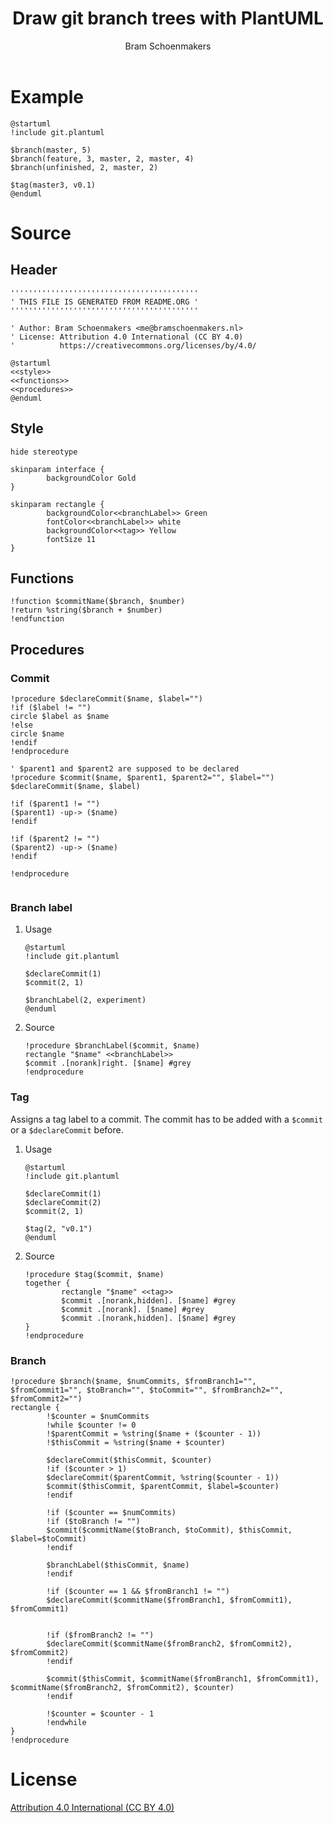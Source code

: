#+title: Draw git branch trees with PlantUML
#+author: Bram Schoenmakers
#+options: toc:2 tasks:nil
#+property: header-args:plantuml :file /dev/null :noweb no :tangle no :results silent :exports code

* Example

#+begin_src plantuml :file img/example.png :results replace output graphics :exports both :tangle no
  @startuml
  !include git.plantuml

  $branch(master, 5)
  $branch(feature, 3, master, 2, master, 4)
  $branch(unfinished, 2, master, 2)

  $tag(master3, v0.1)
  @enduml
#+end_src

#+RESULTS:
[[file:img/example.png]]

* Source
** Header

#+begin_src plantuml :noweb no-export :tangle git.plantuml
  ''''''''''''''''''''''''''''''''''''''''''
  ' THIS FILE IS GENERATED FROM README.ORG '
  ''''''''''''''''''''''''''''''''''''''''''

  ' Author: Bram Schoenmakers <me@bramschoenmakers.nl>
  ' License: Attribution 4.0 International (CC BY 4.0)
  '          https://creativecommons.org/licenses/by/4.0/

  @startuml
  <<style>>
  <<functions>>
  <<procedures>>
  @enduml
#+end_src

** Style

#+name: style
#+begin_src plantuml
  hide stereotype

  skinparam interface {
          backgroundColor Gold
  }

  skinparam rectangle {
          backgroundColor<<branchLabel>> Green
          fontColor<<branchLabel>> white
          backgroundColor<<tag>> Yellow
          fontSize 11
  }
#+end_src

** Functions

#+name: functions
#+begin_src plantuml
  !function $commitName($branch, $number)
  !return %string($branch + $number)
  !endfunction
#+end_src

** Procedures
#+name: procedures
#+begin_src plantuml :noweb no-export :exports none
  <<procedure-declare-commit>>
  <<procedure-branch-label>>
  <<procedure-tag>>
  <<procedure-branch>>
#+end_src

*** Commit

#+name: procedure-declare-commit
#+begin_src plantuml
    !procedure $declareCommit($name, $label="")
    !if ($label != "")
    circle $label as $name
    !else
    circle $name
    !endif
    !endprocedure

    ' $parent1 and $parent2 are supposed to be declared
    !procedure $commit($name, $parent1, $parent2="", $label="")
    $declareCommit($name, $label)

    !if ($parent1 != "")
    ($parent1) -up-> ($name)
    !endif

    !if ($parent2 != "")
    ($parent2) -up-> ($name)
    !endif

    !endprocedure

#+end_src

*** Branch label
**** Usage

#+begin_src plantuml :file img/branch-label.png :results replace output graphics :exports both :tangle no
  @startuml
  !include git.plantuml

  $declareCommit(1)
  $commit(2, 1)

  $branchLabel(2, experiment)
  @enduml
#+end_src

#+RESULTS:
[[file:img/branch-label.png]]

**** Source
#+name: procedure-branch-label
#+begin_src plantuml
  !procedure $branchLabel($commit, $name)
  rectangle "$name" <<branchLabel>>
  $commit .[norank]right. [$name] #grey
  !endprocedure
#+end_src

*** Tag

Assigns a tag label to a commit. The commit has to be added with a =$commit= or a =$declareCommit= before.

**** Usage

#+begin_src plantuml :file img/tag.png :results replace output graphics :exports both :tangle no
  @startuml
  !include git.plantuml

  $declareCommit(1)
  $declareCommit(2)
  $commit(2, 1)

  $tag(2, "v0.1")
  @enduml
#+end_src

#+RESULTS:
[[file:img/tag.png]]

**** Source

#+name: procedure-tag
#+begin_src plantuml
  !procedure $tag($commit, $name)
  together {
          rectangle "$name" <<tag>>
          $commit .[norank,hidden]. [$name] #grey
          $commit .[norank]. [$name] #grey
          $commit .[norank,hidden]. [$name] #grey
  }
  !endprocedure
#+end_src

*** Branch

#+name: procedure-branch
#+begin_src plantuml
    !procedure $branch($name, $numCommits, $fromBranch1="", $fromCommit1="", $toBranch="", $toCommit="", $fromBranch2="", $fromCommit2="")
    rectangle {
            !$counter = $numCommits
            !while $counter != 0
            !$parentCommit = %string($name + ($counter - 1))
            !$thisCommit = %string($name + $counter)

            $declareCommit($thisCommit, $counter)
            !if ($counter > 1)
            $declareCommit($parentCommit, %string($counter - 1))
            $commit($thisCommit, $parentCommit, $label=$counter)
            !endif

            !if ($counter == $numCommits)
            !if ($toBranch != "")
            $commit($commitName($toBranch, $toCommit), $thisCommit, $label=$toCommit)
            !endif

            $branchLabel($thisCommit, $name)
            !endif

            !if ($counter == 1 && $fromBranch1 != "")
            $declareCommit($commitName($fromBranch1, $fromCommit1), $fromCommit1)


            !if ($fromBranch2 != "")
            $declareCommit($commitName($fromBranch2, $fromCommit2), $fromCommit2)
            !endif

            $commit($thisCommit, $commitName($fromBranch1, $fromCommit1), $commitName($fromBranch2, $fromCommit2), $counter)
            !endif

            !$counter = $counter - 1
            !endwhile
    }
    !endprocedure
#+end_src

* License

[[https://creativecommons.org/licenses/by/4.0/][Attribution 4.0 International (CC BY 4.0)]]
